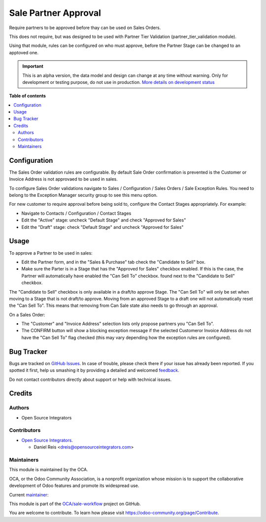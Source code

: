 =====================
Sale Partner Approval
=====================

.. !!!!!!!!!!!!!!!!!!!!!!!!!!!!!!!!!!!!!!!!!!!!!!!!!!!!
   !! This file is generated by oca-gen-addon-readme !!
   !! changes will be overwritten.                   !!
   !!!!!!!!!!!!!!!!!!!!!!!!!!!!!!!!!!!!!!!!!!!!!!!!!!!!

.. |badge1| image:: https://img.shields.io/badge/maturity-Alpha-red.png
    :target: https://odoo-community.org/page/development-status
    :alt: Alpha
.. |badge2| image:: https://img.shields.io/badge/licence-AGPL--3-blue.png
    :target: http://www.gnu.org/licenses/agpl-3.0-standalone.html
    :alt: License: AGPL-3
.. |badge3| image:: https://img.shields.io/badge/github-OCA%2Fsale--workflow-lightgray.png?logo=github
    :target: https://github.com/OCA/sale-workflow/tree/14.0/sale_partner_approval
    :alt: OCA/sale-workflow
.. |badge4| image:: https://img.shields.io/badge/weblate-Translate%20me-F47D42.png
    :target: https://translation.odoo-community.org/projects/sale-workflow-14-0/sale-workflow-14-0-sale_partner_approval
    :alt: Translate me on Weblate

|badge1| |badge2| |badge3| |badge4| 

Require partners to be approved before thay can be used on Sales Orders.

This does not require, but was designed to be used with
Partner Tier Validation (partner_tier_validation module).

Using that module, rules can be configured on who must approve,
before the Partner Stage can be changed to an apptoved one.

.. IMPORTANT::
   This is an alpha version, the data model and design can change at any time without warning.
   Only for development or testing purpose, do not use in production.
   `More details on development status <https://odoo-community.org/page/development-status>`_

**Table of contents**

.. contents::
   :local:

Configuration
=============

The Sales Order validation rules are configurable.
By default Sale Order confirmation is prevented is the Customer or Invoice Address
is not approvaed to be used in sales.

To configure Sales Order validations navigate to
Sales / Configuration / Sales Orders / Sale Exception Rules.
You need to belong to the Exception Manager security group to see this menu option.

For new customer to require approval before being sold to, configure the Contact Stages
appropriately. For example:

* Navigate to Contacts / Configuration / Contact Stages
* Edit the "Active" stage: uncheck "Default Stage" and check "Approved for Sales"
* Edit the "Draft" stage: check "Default Stage" and uncheck "Approved for Sales"

Usage
=====

To approve a Partner to be used in sales:

* Edit the Partner form, and in the "Sales & Purchase" tab check the "Candidate to Sell" box.
* Make sure the Parter is in a Stage that has the "Approved for Sales" checkbox enabled.
  If this is the case, the Partner will automatically have enabled the "Can Sell To" checkbox.
  found next to the "Candidate to Sell" checkbox.

The "Candidate to Sell" checkbox is only available in a draft/to approve Stage.
The "Can Sell To" will only be set when moving to a Stage that is not draft/to approve.
Moving from an approved Stage to a draft one will not automatically reset the "Can Sell To".
This means that removing from Can Sale state also needs to go through an approval.

On a Sales Order:

* The "Customer" and "Invoice Address" selection lists
  only propose partners you "Can Sell To".
* The CONFIRM button will show a blocking exception message if the selected Customeror
  Invoice Address do not have the "Can Sell To" flag checked (this may vary depending
  how the exception rules are configured).

Bug Tracker
===========

Bugs are tracked on `GitHub Issues <https://github.com/OCA/sale-workflow/issues>`_.
In case of trouble, please check there if your issue has already been reported.
If you spotted it first, help us smashing it by providing a detailed and welcomed
`feedback <https://github.com/OCA/sale-workflow/issues/new?body=module:%20sale_partner_approval%0Aversion:%2014.0%0A%0A**Steps%20to%20reproduce**%0A-%20...%0A%0A**Current%20behavior**%0A%0A**Expected%20behavior**>`_.

Do not contact contributors directly about support or help with technical issues.

Credits
=======

Authors
~~~~~~~

* Open Source Integrators

Contributors
~~~~~~~~~~~~

* `Open Source Integrators <https://opensourceintegrators.com>`_.

  * Daniel Reis <dreis@opensourceintegrators.com>

Maintainers
~~~~~~~~~~~

This module is maintained by the OCA.

.. image:: https://odoo-community.org/logo.png
   :alt: Odoo Community Association
   :target: https://odoo-community.org

OCA, or the Odoo Community Association, is a nonprofit organization whose
mission is to support the collaborative development of Odoo features and
promote its widespread use.

.. |maintainer-dreispt| image:: https://github.com/dreispt.png?size=40px
    :target: https://github.com/dreispt
    :alt: dreispt

Current `maintainer <https://odoo-community.org/page/maintainer-role>`__:

|maintainer-dreispt| 

This module is part of the `OCA/sale-workflow <https://github.com/OCA/sale-workflow/tree/14.0/sale_partner_approval>`_ project on GitHub.

You are welcome to contribute. To learn how please visit https://odoo-community.org/page/Contribute.
